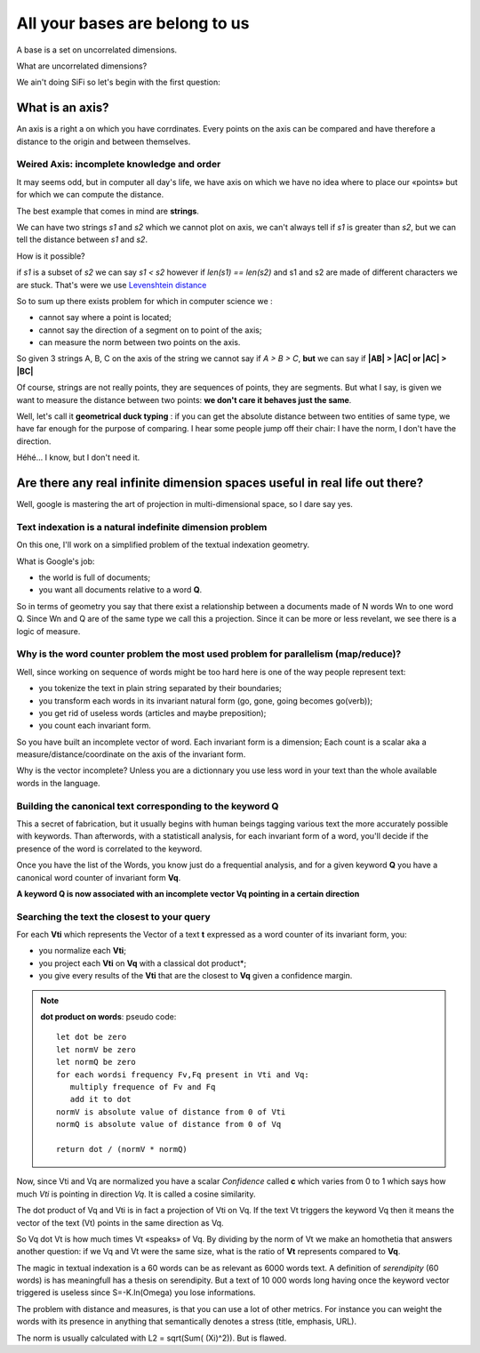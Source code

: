 ===============================
All your bases are belong to us
===============================

A base is a set on uncorrelated dimensions. 

What are uncorrelated dimensions? 

We ain't doing SiFi so let's begin with the first question: 

What is an axis? 
================

An axis is a right a on which you have corrdinates. Every points on the axis
can be compared and have therefore a distance to the origin and between themselves.

Weired Axis: incomplete knowledge and order
-------------------------------------------

It may seems odd, but in computer all day's life, we have axis on which we
have no idea where to place our «points» but for which we can compute the distance. 

The best example that comes in mind are **strings**.

We can have two strings *s1* and *s2* which we cannot plot on axis, we can't always tell if *s1* is greater than *s2*, but we can tell the distance between *s1* and *s2*. 

How is it possible? 

if *s1* is a subset of *s2* we can say *s1 < s2* however if *len(s1) == len(s2)*
and s1 and s2 are made of  different characters we are stuck. That's were we use
`Levenshtein distance`_ 

So to sum up there exists problem for which in computer science we :

- cannot say where a point is located;
- cannot say the direction of a segment on to point of the axis;
- can measure the norm between two points on the axis. 

So given 3 strings A, B, C on the axis of the string we cannot say if *A > B > C*, **but** we can say if **|AB| > |AC| or |AC| > |BC|**

Of course, strings are not really points, they are sequences of points, they are
segments. But what I say, is given we want to measure the distance between two points: **we don't care it behaves just the same**. 

Well, let's call it **geometrical duck typing** : if you can get the absolute
distance between two entities of same type, we have far enough for the purpose 
of comparing. I hear some people jump off their chair: I have the norm, I don't
have the direction. 

Héhé... I know, but I don't need it. 


.. _`Levenshtein distance`: http://en.wikipedia.org/wiki/Levenshtein_distance

Are there any real infinite dimension spaces useful in real life out there? 
===========================================================================

Well, google is mastering the art of projection in multi-dimensional space, so
I dare say yes. 

Text indexation is a natural indefinite dimension problem
---------------------------------------------------------

On this one, I'll work on a simplified problem of the textual indexation geometry. 

What is Google's job:

- the world is full of documents;
- you want all documents relative to a word **Q**.

So in terms of geometry you say that there exist a relationship between a 
documents made of N words Wn to one word Q. Since Wn and Q are of the same type
we call this a projection. Since it can be more or less revelant, we see there
is a logic of measure. 

Why is the word counter problem the most used problem for parallelism (map/reduce)?
-----------------------------------------------------------------------------------

Well, since working on sequence of words might be too hard here is one of the way
people represent text: 

- you tokenize the text in plain string separated by their boundaries;
- you transform each words in its invariant natural form (go, gone, going becomes go(verb));
- you get rid of useless words (articles and maybe preposition);
- you count each invariant form. 

So you have built an incomplete vector of word. 
Each invariant form is a dimension;
Each count is a scalar aka a measure/distance/coordinate on the axis of the invariant form. 

Why is the vector incomplete? Unless you are a dictionnary you use less word in
your text than the whole available words in the language. 

Building the canonical text corresponding to the keyword Q
----------------------------------------------------------

This a secret of fabrication, but it usually begins with human beings tagging
various text the more accurately possible with keywords. Than afterwords, 
with a statisticall analysis, for each invariant form of a word, you'll decide
if the presence of the word is correlated to the keyword. 

Once you have the list of the Words, you know just do a frequential analysis,
and for a given keyword **Q** you have a canonical word counter of invariant form 
**Vq**.

**A keyword Q is now associated with an incomplete vector Vq pointing in a certain direction**


Searching the text the closest to your query
--------------------------------------------

For each **Vti** which represents the Vector of a text **t** expressed as a word counter of its invariant form, 
you:

- you normalize each **Vti**;
- you project each **Vti** on **Vq** with a classical dot product*;
- you give every results of the **Vti** that are the closest to **Vq** given a confidence margin. 

.. note:: **dot product on words**:
   pseudo code::
        let dot be zero
        let normV be zero
        let normQ be zero
        for each wordsi frequency Fv,Fq present in Vti and Vq: 
           multiply frequence of Fv and Fq
           add it to dot
        normV is absolute value of distance from 0 of Vti
        normQ is absolute value of distance from 0 of Vq

        return dot / (normV * normQ)


Now, since Vti and Vq are normalized you have
a scalar *Confidence* called **c** which varies
from 0 to 1 which says how much *Vti* is pointing
in direction *Vq*. It is called a cosine similarity. 

The dot product of Vq and Vti is in fact a projection of Vti on Vq.
If the text Vt triggers the keyword Vq then it means the vector
of the text (Vt) points in the same direction as Vq.

So Vq dot Vt is how much times Vt «speaks» of Vq. By dividing by the 
norm of Vt we make an homothetia that answers another question: if we Vq and Vt
were the same size, what is the ratio of **Vt** represents compared to **Vq**.

The magic in textual indexation is a 60 words can be as relevant as 6000 words
text. A definition of  *serendipity*  (60 words) is has meaningfull has a thesis
on serendipity. But a text of 10 000 words long having once the
keyword vector triggered is useless since S=-K.ln(Omega) you lose informations.



The problem with distance and measures, is that you can
use a lot of other metrics. For instance you can
weight the words with its presence in anything that 
semantically denotes a stress (title, emphasis, URL).

The norm is usually calculated with L2 = sqrt(Sum( (Xi)^2)). But is flawed.



